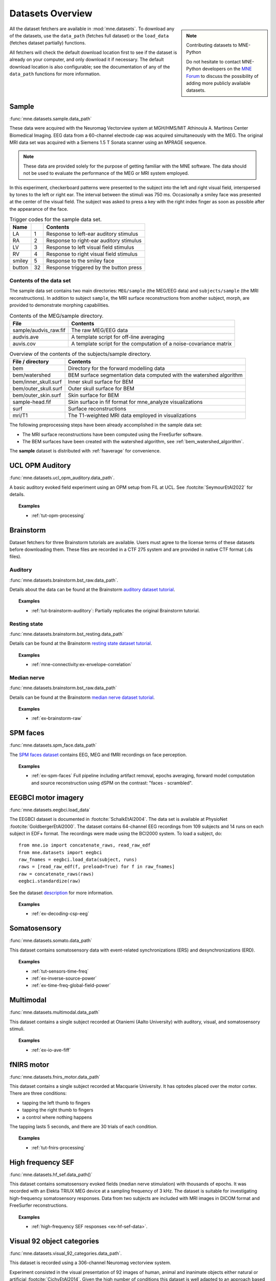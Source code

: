.. _datasets:

Datasets Overview
#################

.. note:: Contributing datasets to MNE-Python
    :class: sidebar

    Do not hesitate to contact MNE-Python developers on the
    `MNE Forum <https://mne.discourse.group>`_ to discuss the possibility of
    adding more publicly available datasets.

All the dataset fetchers are available in :mod:`mne.datasets`. To download any of the datasets,
use the ``data_path`` (fetches full dataset) or the ``load_data`` (fetches dataset partially) functions.

All fetchers will check the default download location first to see if the dataset
is already on your computer, and only download it if necessary. The default
download location is also configurable; see the documentation of any of the
``data_path`` functions for more information.

.. _sample-dataset:

Sample
======
:func:`mne.datasets.sample.data_path`

These data were acquired with the Neuromag
Vectorview system at MGH/HMS/MIT Athinoula A. Martinos Center Biomedical
Imaging. EEG data from a 60-channel electrode cap was acquired simultaneously with
the MEG. The original MRI data set was acquired with a Siemens 1.5 T
Sonata scanner using an MPRAGE sequence.

.. note:: These data are provided solely for the purpose of getting familiar
          with the MNE software. The data should not be used to evaluate the
          performance of the MEG or MRI system employed.

In this experiment, checkerboard patterns were presented to the subject
into the left and right visual field, interspersed by tones to the
left or right ear. The interval between the stimuli was 750 ms. Occasionally
a smiley face was presented at the center of the visual field.
The subject was asked to press a key with the right index finger
as soon as possible after the appearance of the face.

.. table:: Trigger codes for the sample data set.

    =========  =====  ==========================================
    Name              Contents
    =========  =====  ==========================================
    LA         1      Response to left-ear auditory stimulus
    RA         2      Response to right-ear auditory stimulus
    LV         3      Response to left visual field stimulus
    RV         4      Response to right visual field stimulus
    smiley     5      Response to the smiley face
    button     32     Response triggered by the button press
    =========  =====  ==========================================

Contents of the data set
^^^^^^^^^^^^^^^^^^^^^^^^

The sample data set contains two main directories: ``MEG/sample`` (the MEG/EEG
data) and ``subjects/sample`` (the MRI reconstructions).
In addition to subject ``sample``, the MRI surface reconstructions from another
subject, morph, are provided to demonstrate morphing capabilities.

.. table:: Contents of the MEG/sample directory.

    ========================  =====================================================================
    File                      Contents
    ========================  =====================================================================
    sample/audvis_raw.fif     The raw MEG/EEG data
    audvis.ave                A template script for off-line averaging
    auvis.cov                 A template script for the computation of a noise-covariance matrix
    ========================  =====================================================================

.. table:: Overview of the contents of the subjects/sample directory.

    =======================  ======================================================================
    File / directory         Contents
    =======================  ======================================================================
    bem                      Directory for the forward modelling data
    bem/watershed            BEM surface segmentation data computed with the watershed algorithm
    bem/inner_skull.surf     Inner skull surface for BEM
    bem/outer_skull.surf     Outer skull surface for BEM
    bem/outer_skin.surf      Skin surface for BEM
    sample-head.fif          Skin surface in fif format for mne_analyze visualizations
    surf                     Surface reconstructions
    mri/T1                   The T1-weighted MRI data employed in visualizations
    =======================  ======================================================================

The following preprocessing steps have been already accomplished
in the sample data set:

- The MRI surface reconstructions have
  been computed using the FreeSurfer software.

- The BEM surfaces have been created with the watershed algorithm,
  see :ref:`bem_watershed_algorithm`.

The **sample** dataset is distributed with :ref:`fsaverage` for convenience.

.. _ucl-opm-auditory-dataset:

UCL OPM Auditory
================
:func:`mne.datasets.ucl_opm_auditory.data_path`.

A basic auditory evoked field experiment using an OPM setup from FIL at UCL.
See :footcite:`SeymourEtAl2022` for details.

.. topic:: Examples

    * :ref:`tut-opm-processing`

Brainstorm
==========
Dataset fetchers for three Brainstorm tutorials are available. Users must agree to the
license terms of these datasets before downloading them. These files are recorded in a CTF 275 system
and are provided in native CTF format (.ds files).

Auditory
^^^^^^^^
:func:`mne.datasets.brainstorm.bst_raw.data_path`.

Details about the data can be found at the Brainstorm `auditory dataset tutorial`_.

.. topic:: Examples

    * :ref:`tut-brainstorm-auditory`: Partially replicates the original Brainstorm tutorial.

Resting state
^^^^^^^^^^^^^
:func:`mne.datasets.brainstorm.bst_resting.data_path`

Details can be found at the Brainstorm `resting state dataset tutorial`_.

.. topic:: Examples

    * :ref:`mne-connectivity:ex-envelope-correlation`

Median nerve
^^^^^^^^^^^^
:func:`mne.datasets.brainstorm.bst_raw.data_path`

Details can be found at the Brainstorm `median nerve dataset tutorial`_.

.. topic:: Examples

    * :ref:`ex-brainstorm-raw`

SPM faces
=========
:func:`mne.datasets.spm_face.data_path`

The `SPM faces dataset`_ contains EEG, MEG and fMRI recordings on face perception.

.. topic:: Examples

    * :ref:`ex-spm-faces` Full pipeline including artifact removal, epochs averaging, forward model computation and source reconstruction using dSPM on the contrast: "faces - scrambled".

EEGBCI motor imagery
====================
:func:`mne.datasets.eegbci.load_data`

The EEGBCI dataset is documented in :footcite:`SchalkEtAl2004`. The data set is
available at PhysioNet :footcite:`GoldbergerEtAl2000`. The dataset contains
64-channel EEG recordings from 109 subjects and 14 runs on each subject in EDF+
format. The recordings were made using the BCI2000 system. To load a subject,
do::

    from mne.io import concatenate_raws, read_raw_edf
    from mne.datasets import eegbci
    raw_fnames = eegbci.load_data(subject, runs)
    raws = [read_raw_edf(f, preload=True) for f in raw_fnames]
    raw = concatenate_raws(raws)
    eegbci.standardize(raw)

See the dataset `description <https://physionet.org/content/eegmmidb/1.0.0/>`_ for more
information.

.. topic:: Examples

    * :ref:`ex-decoding-csp-eeg`

.. _somato-dataset:

Somatosensory
=============
:func:`mne.datasets.somato.data_path`

This dataset contains somatosensory data with event-related synchronizations
(ERS) and desynchronizations (ERD).

.. topic:: Examples

    * :ref:`tut-sensors-time-freq`
    * :ref:`ex-inverse-source-power`
    * :ref:`ex-time-freq-global-field-power`

Multimodal
==========
:func:`mne.datasets.multimodal.data_path`

This dataset contains a single subject recorded at Otaniemi (Aalto University)
with auditory, visual, and somatosensory stimuli.

.. topic:: Examples

    * :ref:`ex-io-ave-fiff`

.. _fnirs-motor-dataset:

fNIRS motor
===========
:func:`mne.datasets.fnirs_motor.data_path`

This dataset contains a single subject recorded at Macquarie University.
It has optodes placed over the motor cortex. There are three conditions:

- tapping the left thumb to fingers
- tapping the right thumb to fingers
- a control where nothing happens

The tapping lasts 5 seconds, and there are 30 trials of each condition.

.. topic:: Examples

    * :ref:`tut-fnirs-processing`

High frequency SEF
==================
:func:`mne.datasets.hf_sef.data_path()`

This dataset contains somatosensory evoked fields (median nerve stimulation)
with thousands of epochs. It was recorded with an Elekta TRIUX MEG device at
a sampling frequency of 3 kHz. The dataset is suitable for investigating
high-frequency somatosensory responses. Data from two subjects are included
with MRI images in DICOM format and FreeSurfer reconstructions.

.. topic:: Examples

    * :ref:`high-frequency SEF responses <ex-hf-sef-data>`.

Visual 92 object categories
===========================
:func:`mne.datasets.visual_92_categories.data_path`.

This dataset is recorded using a 306-channel Neuromag vectorview system.

Experiment consisted in the visual presentation of 92 images of human, animal
and inanimate objects either natural or artificial :footcite:`CichyEtAl2014`.
Given the high number of conditions this dataset is well adapted to an approach
based on Representational Similarity Analysis (RSA).

.. topic:: Examples

    * :ref:`Representational Similarity Analysis (RSA) <ex-rsa-noplot>`: Partially replicates the results from :footcite:`CichyEtAl2014`.


mTRF Dataset
============
:func:`mne.datasets.mtrf.data_path`.

This dataset contains 128 channel EEG as well as natural speech stimulus features,
which is also available `here <https://sourceforge.net/projects/aespa/files/>`_.

The experiment consisted of subjects listening to natural speech.
The dataset contains several feature representations of the speech stimulus,
suitable for using to fit continuous regression models of neural activity.
More details and a description of the package can be found in
:footcite:`CrosseEtAl2016`.

.. topic:: Examples

    * :ref:`Receptive Field Estimation and Prediction <ex-receptive-field-mtrf>`: Partially replicates the results from :footcite:`CrosseEtAl2016`.


.. _kiloword-dataset:

Kiloword dataset
================
:func:`mne.datasets.kiloword.data_path`.

This dataset consists of averaged EEG data from 75 subjects performing a
lexical decision task on 960 English words :footcite:`DufauEtAl2015`. The words
are richly annotated, and can be used for e.g. multiple regression estimation
of EEG correlates of printed word processing.


4D Neuroimaging / BTi dataset
=============================
:func:`mne.datasets.phantom_4dbti.data_path`.

This dataset was obtained with a phantom on a 4D Neuroimaging / BTi system at
the MEG center in La Timone hospital in Marseille.

.. topic:: Examples

    * :ref:`tut-phantom-4Dbti`

OPM
===
:func:`mne.datasets.opm.data_path`

OPM data acquired using an Elekta DACQ, simply piping the data into Elekta
magnetometer channels. The FIF files thus appear to come from a TRIUX system
that is only acquiring a small number of magnetometer channels instead of the
whole array.

The OPM ``coil_type`` is custom, requiring a custom ``coil_def.dat``.
The new ``coil_type`` is 9999.

OPM co-registration differs a bit from the typical SQUID-MEG workflow.
No ``-trans.fif`` file is needed for the OPMs, the FIF files include proper
sensor locations in MRI coordinates and no digitization of RPA/LPA/Nasion.
Thus the MEG<->Head coordinate transform is taken to be an identity matrix
(i.e., everything is in MRI coordinates), even though this mis-identifies
the head coordinate frame (which is defined by the relationship of the
LPA, RPA, and Nasion).

Triggers include:

* Median nerve stimulation: trigger value 257.
* Magnetic trigger (in OPM measurement only): trigger value 260.
  1 second before the median nerve stimulation, a magnetic trigger is piped into the MSR.
  This was to be able to check the synchronization between OPMs retrospectively, as each
  sensor runs on an independent clock. Synchronization turned out to be satisfactory.

.. topic:: Examples

    * :ref:`ex-opm-somatosensory`
    * :ref:`ex-opm-resting-state`

The Sleep PolySomnoGraphic Database
===================================
:func:`mne.datasets.sleep_physionet.age.fetch_data`
:func:`mne.datasets.sleep_physionet.temazepam.fetch_data`

The sleep PhysioNet database contains 197 whole-night PolySomnoGraphic sleep
recordings, containing EEG, EOG, chin EMG, and event markers. Some records also
contain respiration and body temperature. Corresponding hypnograms (sleep
patterns) were manually scored by well-trained technicians according to the
Rechtschaffen and Kales manual, and are also available. If you use these
data please cite :footcite:`KempEtAl2000` and :footcite:`GoldbergerEtAl2000`.

.. topic:: Examples

    * :ref:`tut-sleep-stage-classif`

Reference channel noise MEG data set
====================================
:func:`mne.datasets.refmeg_noise.data_path`.

This dataset was obtained with a 4D Neuroimaging / BTi system at
the University Clinic - Erlangen, Germany. There are powerful bursts of
external magnetic noise throughout the recording, which make it a good
example for automatic noise removal techniques.

.. topic:: Examples

    * :ref:`ex-megnoise_processing`

Miscellaneous Datasets
======================
These datasets are used for specific purposes in the documentation and in
general are not useful for separate analyses.

.. _fsaverage:

fsaverage
^^^^^^^^^
:func:`mne.datasets.fetch_fsaverage`

For convenience, we provide a function to separately download and extract the
(or update an existing) fsaverage subject.

.. topic:: Examples

    :ref:`tut-eeg-fsaverage-source-modeling`

Infant template MRIs
^^^^^^^^^^^^^^^^^^^^
:func:`mne.datasets.fetch_infant_template`

This function will download an infant template MRI from
:footcite:`OReillyEtAl2021` along with MNE-specific files.

ECoG Dataset
^^^^^^^^^^^^
:func:`mne.datasets.misc.data_path`. Data exists at ``/ecog/``.

This dataset contains a sample electrocorticography (ECoG) dataset. It includes
two grids of electrodes and ten shaft electrodes with simulated motor data (actual data
pending availability).

.. topic:: Examples

    * :ref:`ex-electrode-pos-2d`: Demonstrates how to project a 3D electrode location onto a 2D image, a common procedure in ECoG analyses.
    * :ref:`tut-ieeg-localize`: Demonstrates how to use a graphical user interface to locate electrode contacts as well as warp them to a common atlas.

sEEG Dataset
^^^^^^^^^^^^
:func:`mne.datasets.misc.data_path`. Data exists at ``/seeg/``.

This dataset contains a sample stereoelectroencephalography (sEEG) dataset.
It includes 21 shaft electrodes during a two-choice movement task on a keyboard.

.. topic:: Examples

    * :ref:`tut-ieeg-localize`: Demonstrates how to use a graphical user interface to locate electrode contacts as well as warp them to a common atlas.
    * :ref:`tut-working-with-seeg`: Demonstrates ways to plot sEEG anatomy and results.

.. _limo-dataset:

LIMO Dataset
^^^^^^^^^^^^
:func:`mne.datasets.limo.load_data`.

In the original LIMO experiment (see :footcite:`RousseletEtAl2010`), participants
performed a
two-alternative forced choice task, discriminating between two face stimuli.
Subjects discriminated the same two faces during the whole experiment.
The critical manipulation consisted of the level of noise added to the
face-stimuli during the task, making the faces more or less discernible to the
observer.

The presented faces varied across a noise-signal (or phase-coherence) continuum
spanning from 0 to 100% in increasing steps of 10%. In other words, faces with
high phase-coherence (e.g., 90%) were easy to identify, while faces with low
phase-coherence (e.g., 10%) were hard to identify and by extension hard to
discriminate.

.. topic:: Examples

    * :ref:`Single trial linear regression analysis with the LIMO dataset
      <ex-limo-data>`: Explores data from a single subject of the LIMO dataset
      and demonstrates how to fit a single trial linear regression using the
      information contained in the metadata of the individual datasets.

.. _erp-core-dataset:

ERP CORE Dataset
^^^^^^^^^^^^^^^^
:func:`mne.datasets.erp_core.data_path`

The original `ERP CORE dataset`_ :footcite:`Kappenman2021` contains data from
40 participants who completed 6 EEG experiments, carefully crafted to evoke
7 well-known event-related potential (ERP) components.

Currently, the MNE-Python ERP CORE dataset only provides data from one
participant (subject ``001``) of the Flankers paradigm, which elicits the
lateralized readiness potential (LRP) and error-related negativity (ERN). The
data provided is **not** the original data from the ERP CORE dataset, but
rather a slightly modified version, designed to demonstrate the Epochs metadata
functionality. For example, we already set the references and montage
correctly, and stored events as Annotations. Data is provided in ``FIFF``
format.

.. topic:: Examples

    * :ref:`tut-autogenerate-metadata`: Learn how to auto-generate
      `~mne.Epochs` metadata, and visualize the error-related negativity (ERN)
      ERP component.

.. _ssvep-dataset:

SSVEP
=====
:func:`mne.datasets.ssvep.data_path`

This is a simple example dataset with frequency tagged visual stimulation:
N=2 participants observed checkerboards patterns inverting with a constant
frequency of either 12.0 Hz of 15.0 Hz. 10 trials of 20.0 s length each.
32 channels wet EEG was recorded.

Data format: BrainVision .eeg/.vhdr/.vmrk files organized according to BIDS
standard.

.. topic:: Examples

    * :ref:`tut-ssvep`

.. _eyelink-dataset:

EYELINK
=======
:func:`mne.datasets.eyelink.data_path`

A small example dataset from a pupillary light reflex experiment. Both EEG (EGI) and
eye-tracking (SR Research EyeLink; ASCII format) data were recorded and stored in
separate files. 1 participant fixated on the screen while short light flashes appeared.
Event onsets were recorded by a photodiode attached to the screen and were
sent to both the EEG and eye-tracking systems.

.. topic:: Examples

    * :ref:`tut-eyetrack`

References
==========

.. footbibliography::


.. LINKS

.. _auditory dataset tutorial: https://neuroimage.usc.edu/brainstorm/DatasetAuditory
.. _resting state dataset tutorial: https://neuroimage.usc.edu/brainstorm/DatasetResting
.. _median nerve dataset tutorial: https://neuroimage.usc.edu/brainstorm/DatasetMedianNerveCtf
.. _SPM faces dataset: https://www.fil.ion.ucl.ac.uk/spm/data/mmfaces/
.. _ERP-CORE dataset: https://erpinfo.org/erp-core
